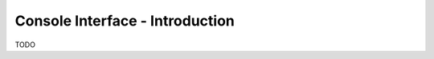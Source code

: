 .. _console_generic:


******************************************
Console Interface - Introduction
******************************************

TODO